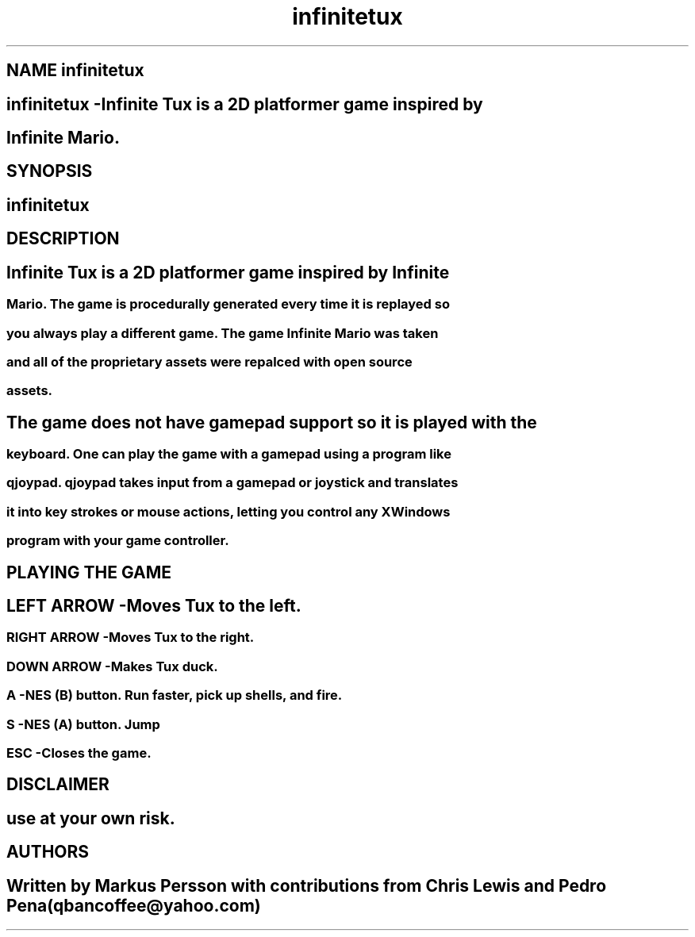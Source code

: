 .TH infinitetux 6
.SH 
.SH NAME infinitetux
.SH infinitetux \-Infinite Tux is a 2D platformer game inspired by
.SH Infinite Mario.
.SH SYNOPSIS
.SH 
.B infinitetux
.SH 
.SH	DESCRIPTION
.SH 
.SS Infinite Tux is a 2D platformer game inspired by Infinite
.SS Mario. The game is procedurally generated every time it is replayed so
.SS you always play a different game. The game Infinite Mario was taken
.SS and all of the proprietary assets were repalced with open source
.SS assets.
.SH 
.SS The game does not have gamepad support so it is played with the
.SS keyboard. One can play the game with a gamepad using a program like
.SS qjoypad. qjoypad takes input from a gamepad or joystick and translates
.SS it into key strokes or mouse actions, letting you control any XWindows
.SS program with your game controller.
.SH 
.SH PLAYING THE GAME
.SH 
.SS LEFT ARROW	-Moves Tux to the left.
.SS RIGHT ARROW	-Moves Tux to the right.
.SS DOWN ARROW	-Makes Tux duck.
.SS A			-NES (B) button. Run faster, pick up shells, and fire.
.SS S			-NES (A) button. Jump
.SS ESC			-Closes the game.
.SH 
.SH DISCLAIMER
.SH 
use at your own risk.
.SH 
.SH AUTHORS 
.SH 
Written by Markus Persson with contributions from Chris Lewis and\
 Pedro Pena (qbancoffee@yahoo.com)

